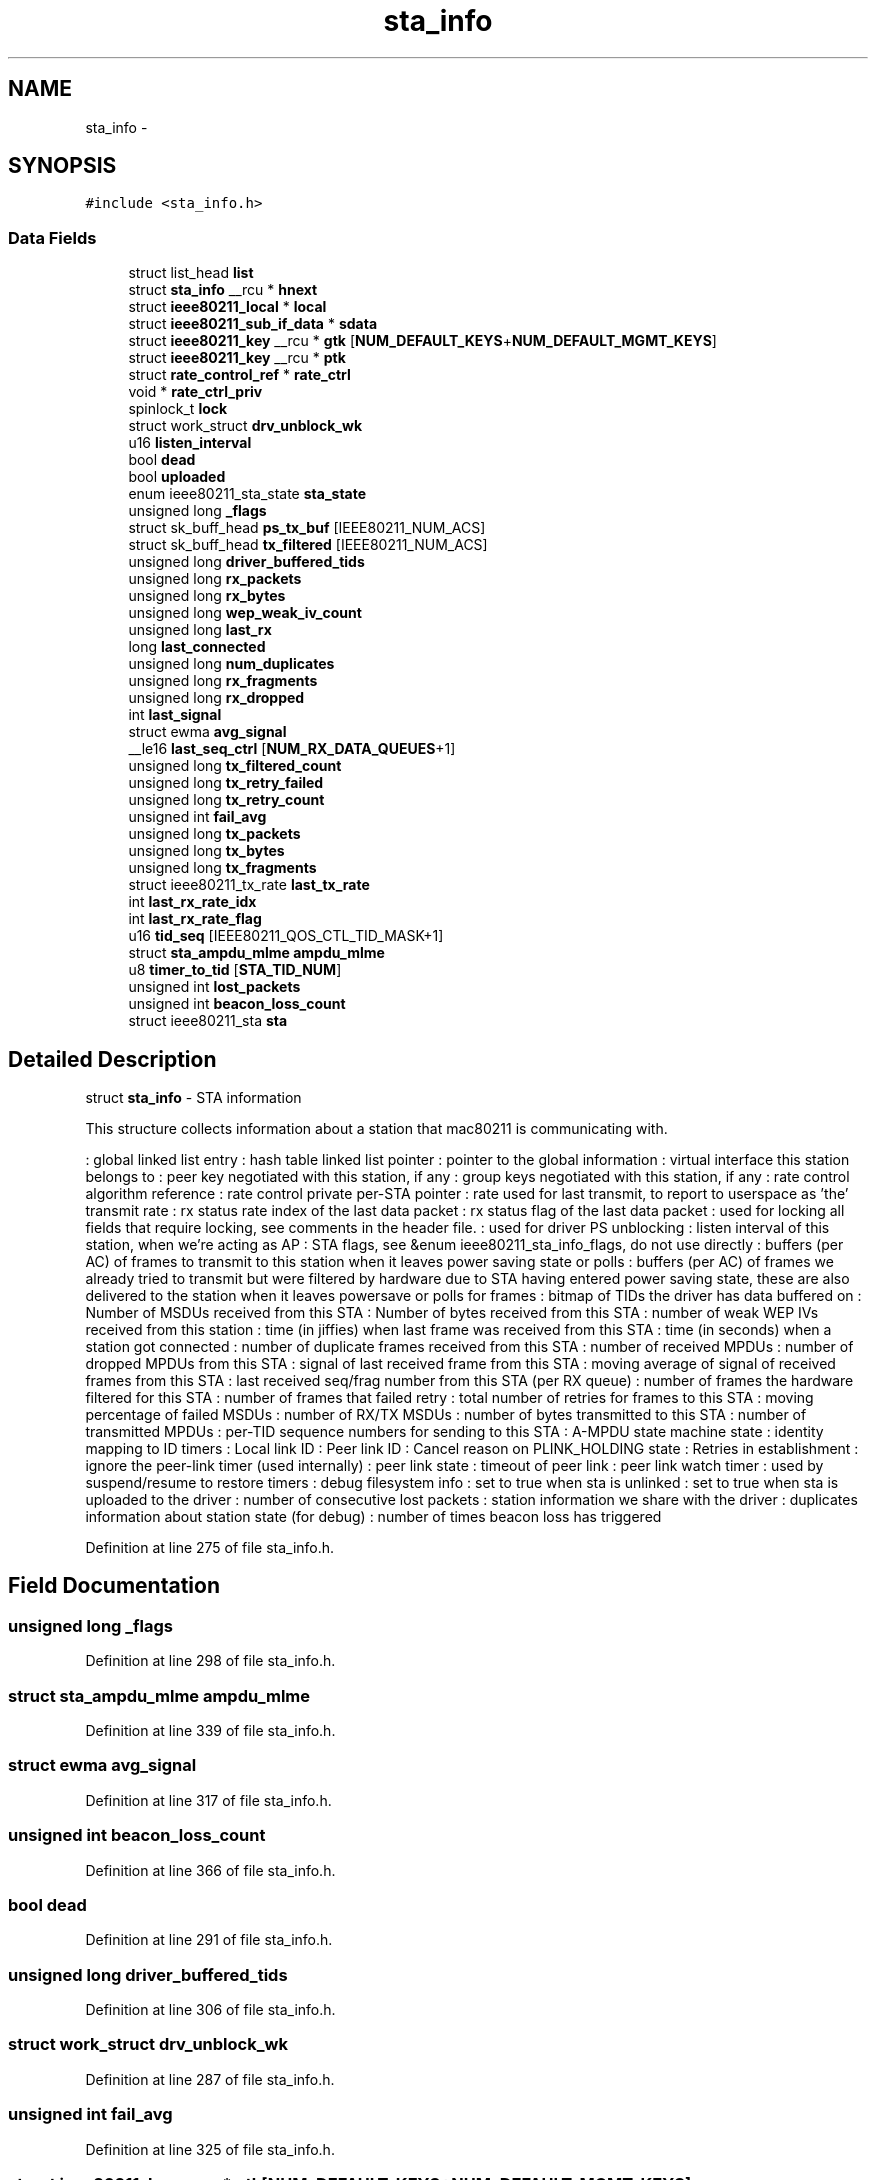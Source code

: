 .TH "sta_info" 3 "Sun Jun 1 2014" "Version 1.0" "net_mac80211" \" -*- nroff -*-
.ad l
.nh
.SH NAME
sta_info \- 
.SH SYNOPSIS
.br
.PP
.PP
\fC#include <sta_info\&.h>\fP
.SS "Data Fields"

.in +1c
.ti -1c
.RI "struct list_head \fBlist\fP"
.br
.ti -1c
.RI "struct \fBsta_info\fP __rcu * \fBhnext\fP"
.br
.ti -1c
.RI "struct \fBieee80211_local\fP * \fBlocal\fP"
.br
.ti -1c
.RI "struct \fBieee80211_sub_if_data\fP * \fBsdata\fP"
.br
.ti -1c
.RI "struct \fBieee80211_key\fP __rcu * \fBgtk\fP [\fBNUM_DEFAULT_KEYS\fP+\fBNUM_DEFAULT_MGMT_KEYS\fP]"
.br
.ti -1c
.RI "struct \fBieee80211_key\fP __rcu * \fBptk\fP"
.br
.ti -1c
.RI "struct \fBrate_control_ref\fP * \fBrate_ctrl\fP"
.br
.ti -1c
.RI "void * \fBrate_ctrl_priv\fP"
.br
.ti -1c
.RI "spinlock_t \fBlock\fP"
.br
.ti -1c
.RI "struct work_struct \fBdrv_unblock_wk\fP"
.br
.ti -1c
.RI "u16 \fBlisten_interval\fP"
.br
.ti -1c
.RI "bool \fBdead\fP"
.br
.ti -1c
.RI "bool \fBuploaded\fP"
.br
.ti -1c
.RI "enum ieee80211_sta_state \fBsta_state\fP"
.br
.ti -1c
.RI "unsigned long \fB_flags\fP"
.br
.ti -1c
.RI "struct sk_buff_head \fBps_tx_buf\fP [IEEE80211_NUM_ACS]"
.br
.ti -1c
.RI "struct sk_buff_head \fBtx_filtered\fP [IEEE80211_NUM_ACS]"
.br
.ti -1c
.RI "unsigned long \fBdriver_buffered_tids\fP"
.br
.ti -1c
.RI "unsigned long \fBrx_packets\fP"
.br
.ti -1c
.RI "unsigned long \fBrx_bytes\fP"
.br
.ti -1c
.RI "unsigned long \fBwep_weak_iv_count\fP"
.br
.ti -1c
.RI "unsigned long \fBlast_rx\fP"
.br
.ti -1c
.RI "long \fBlast_connected\fP"
.br
.ti -1c
.RI "unsigned long \fBnum_duplicates\fP"
.br
.ti -1c
.RI "unsigned long \fBrx_fragments\fP"
.br
.ti -1c
.RI "unsigned long \fBrx_dropped\fP"
.br
.ti -1c
.RI "int \fBlast_signal\fP"
.br
.ti -1c
.RI "struct ewma \fBavg_signal\fP"
.br
.ti -1c
.RI "__le16 \fBlast_seq_ctrl\fP [\fBNUM_RX_DATA_QUEUES\fP+1]"
.br
.ti -1c
.RI "unsigned long \fBtx_filtered_count\fP"
.br
.ti -1c
.RI "unsigned long \fBtx_retry_failed\fP"
.br
.ti -1c
.RI "unsigned long \fBtx_retry_count\fP"
.br
.ti -1c
.RI "unsigned int \fBfail_avg\fP"
.br
.ti -1c
.RI "unsigned long \fBtx_packets\fP"
.br
.ti -1c
.RI "unsigned long \fBtx_bytes\fP"
.br
.ti -1c
.RI "unsigned long \fBtx_fragments\fP"
.br
.ti -1c
.RI "struct ieee80211_tx_rate \fBlast_tx_rate\fP"
.br
.ti -1c
.RI "int \fBlast_rx_rate_idx\fP"
.br
.ti -1c
.RI "int \fBlast_rx_rate_flag\fP"
.br
.ti -1c
.RI "u16 \fBtid_seq\fP [IEEE80211_QOS_CTL_TID_MASK+1]"
.br
.ti -1c
.RI "struct \fBsta_ampdu_mlme\fP \fBampdu_mlme\fP"
.br
.ti -1c
.RI "u8 \fBtimer_to_tid\fP [\fBSTA_TID_NUM\fP]"
.br
.ti -1c
.RI "unsigned int \fBlost_packets\fP"
.br
.ti -1c
.RI "unsigned int \fBbeacon_loss_count\fP"
.br
.ti -1c
.RI "struct ieee80211_sta \fBsta\fP"
.br
.in -1c
.SH "Detailed Description"
.PP 
struct \fBsta_info\fP - STA information
.PP
This structure collects information about a station that mac80211 is communicating with\&.
.PP
: global linked list entry : hash table linked list pointer : pointer to the global information : virtual interface this station belongs to : peer key negotiated with this station, if any : group keys negotiated with this station, if any : rate control algorithm reference : rate control private per-STA pointer : rate used for last transmit, to report to userspace as 'the' transmit rate : rx status rate index of the last data packet : rx status flag of the last data packet : used for locking all fields that require locking, see comments in the header file\&. : used for driver PS unblocking : listen interval of this station, when we're acting as AP : STA flags, see &enum ieee80211_sta_info_flags, do not use directly : buffers (per AC) of frames to transmit to this station when it leaves power saving state or polls : buffers (per AC) of frames we already tried to transmit but were filtered by hardware due to STA having entered power saving state, these are also delivered to the station when it leaves powersave or polls for frames : bitmap of TIDs the driver has data buffered on : Number of MSDUs received from this STA : Number of bytes received from this STA : number of weak WEP IVs received from this station : time (in jiffies) when last frame was received from this STA : time (in seconds) when a station got connected : number of duplicate frames received from this STA : number of received MPDUs : number of dropped MPDUs from this STA : signal of last received frame from this STA : moving average of signal of received frames from this STA : last received seq/frag number from this STA (per RX queue) : number of frames the hardware filtered for this STA : number of frames that failed retry : total number of retries for frames to this STA : moving percentage of failed MSDUs : number of RX/TX MSDUs : number of bytes transmitted to this STA : number of transmitted MPDUs : per-TID sequence numbers for sending to this STA : A-MPDU state machine state : identity mapping to ID timers : Local link ID : Peer link ID : Cancel reason on PLINK_HOLDING state : Retries in establishment : ignore the peer-link timer (used internally) : peer link state : timeout of peer link : peer link watch timer : used by suspend/resume to restore timers : debug filesystem info : set to true when sta is unlinked : set to true when sta is uploaded to the driver : number of consecutive lost packets : station information we share with the driver : duplicates information about station state (for debug) : number of times beacon loss has triggered 
.PP
Definition at line 275 of file sta_info\&.h\&.
.SH "Field Documentation"
.PP 
.SS "unsigned long _flags"

.PP
Definition at line 298 of file sta_info\&.h\&.
.SS "struct \fBsta_ampdu_mlme\fP ampdu_mlme"

.PP
Definition at line 339 of file sta_info\&.h\&.
.SS "struct ewma avg_signal"

.PP
Definition at line 317 of file sta_info\&.h\&.
.SS "unsigned int beacon_loss_count"

.PP
Definition at line 366 of file sta_info\&.h\&.
.SS "bool dead"

.PP
Definition at line 291 of file sta_info\&.h\&.
.SS "unsigned long driver_buffered_tids"

.PP
Definition at line 306 of file sta_info\&.h\&.
.SS "struct work_struct drv_unblock_wk"

.PP
Definition at line 287 of file sta_info\&.h\&.
.SS "unsigned int fail_avg"

.PP
Definition at line 325 of file sta_info\&.h\&.
.SS "struct \fBieee80211_key\fP __rcu* gtk[\fBNUM_DEFAULT_KEYS\fP+\fBNUM_DEFAULT_MGMT_KEYS\fP]"

.PP
Definition at line 281 of file sta_info\&.h\&.
.SS "struct \fBsta_info\fP __rcu* hnext"

.PP
Definition at line 278 of file sta_info\&.h\&.
.SS "long last_connected"

.PP
Definition at line 312 of file sta_info\&.h\&.
.SS "unsigned long last_rx"

.PP
Definition at line 311 of file sta_info\&.h\&.
.SS "int last_rx_rate_flag"

.PP
Definition at line 333 of file sta_info\&.h\&.
.SS "int last_rx_rate_idx"

.PP
Definition at line 332 of file sta_info\&.h\&.
.SS "__le16 last_seq_ctrl[\fBNUM_RX_DATA_QUEUES\fP+1]"

.PP
Definition at line 319 of file sta_info\&.h\&.
.SS "int last_signal"

.PP
Definition at line 316 of file sta_info\&.h\&.
.SS "struct ieee80211_tx_rate last_tx_rate"

.PP
Definition at line 331 of file sta_info\&.h\&.
.SS "struct list_head list"

.PP
Definition at line 277 of file sta_info\&.h\&.
.SS "u16 listen_interval"

.PP
Definition at line 289 of file sta_info\&.h\&.
.SS "struct \fBieee80211_local\fP* local"

.PP
Definition at line 279 of file sta_info\&.h\&.
.SS "spinlock_t lock"

.PP
Definition at line 285 of file sta_info\&.h\&.
.SS "unsigned int lost_packets"

.PP
Definition at line 365 of file sta_info\&.h\&.
.SS "unsigned long num_duplicates"

.PP
Definition at line 313 of file sta_info\&.h\&.
.SS "struct sk_buff_head ps_tx_buf[IEEE80211_NUM_ACS]"

.PP
Definition at line 304 of file sta_info\&.h\&.
.SS "struct \fBieee80211_key\fP __rcu* ptk"

.PP
Definition at line 282 of file sta_info\&.h\&.
.SS "struct \fBrate_control_ref\fP* rate_ctrl"

.PP
Definition at line 283 of file sta_info\&.h\&.
.SS "void* rate_ctrl_priv"

.PP
Definition at line 284 of file sta_info\&.h\&.
.SS "unsigned long rx_bytes"

.PP
Definition at line 309 of file sta_info\&.h\&.
.SS "unsigned long rx_dropped"

.PP
Definition at line 315 of file sta_info\&.h\&.
.SS "unsigned long rx_fragments"

.PP
Definition at line 314 of file sta_info\&.h\&.
.SS "unsigned long rx_packets"

.PP
Definition at line 309 of file sta_info\&.h\&.
.SS "struct \fBieee80211_sub_if_data\fP* sdata"

.PP
Definition at line 280 of file sta_info\&.h\&.
.SS "struct ieee80211_sta sta"

.PP
Definition at line 369 of file sta_info\&.h\&.
.SS "enum ieee80211_sta_state sta_state"

.PP
Definition at line 295 of file sta_info\&.h\&.
.SS "u16 tid_seq[IEEE80211_QOS_CTL_TID_MASK+1]"

.PP
Definition at line 334 of file sta_info\&.h\&.
.SS "u8 timer_to_tid[\fBSTA_TID_NUM\fP]"

.PP
Definition at line 340 of file sta_info\&.h\&.
.SS "unsigned long tx_bytes"

.PP
Definition at line 329 of file sta_info\&.h\&.
.SS "struct sk_buff_head tx_filtered[IEEE80211_NUM_ACS]"

.PP
Definition at line 305 of file sta_info\&.h\&.
.SS "unsigned long tx_filtered_count"

.PP
Definition at line 322 of file sta_info\&.h\&.
.SS "unsigned long tx_fragments"

.PP
Definition at line 330 of file sta_info\&.h\&.
.SS "unsigned long tx_packets"

.PP
Definition at line 328 of file sta_info\&.h\&.
.SS "unsigned long tx_retry_count"

.PP
Definition at line 323 of file sta_info\&.h\&.
.SS "unsigned long tx_retry_failed"

.PP
Definition at line 323 of file sta_info\&.h\&.
.SS "bool uploaded"

.PP
Definition at line 293 of file sta_info\&.h\&.
.SS "unsigned long wep_weak_iv_count"

.PP
Definition at line 310 of file sta_info\&.h\&.

.SH "Author"
.PP 
Generated automatically by Doxygen for net_mac80211 from the source code\&.
